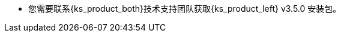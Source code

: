 // :ks_include_id: c5b6d2f08662480b8ae449c5d8c84ef6
* 您需要联系{ks_product_both}技术支持团队获取{ks_product_left} v3.5.0 安装包。